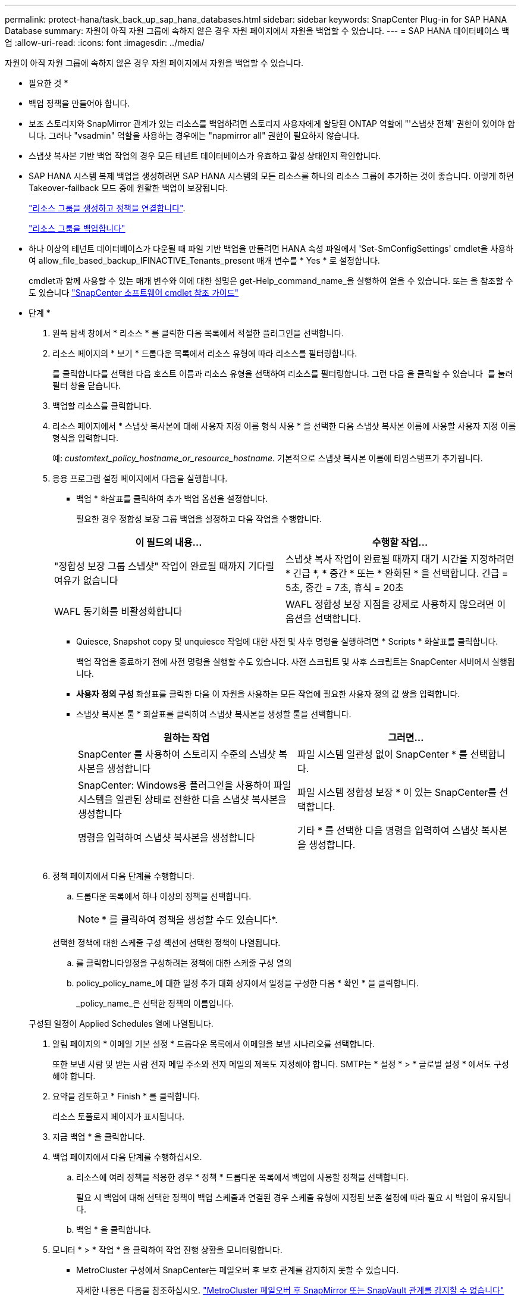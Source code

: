 ---
permalink: protect-hana/task_back_up_sap_hana_databases.html 
sidebar: sidebar 
keywords: SnapCenter Plug-in for SAP HANA Database 
summary: 자원이 아직 자원 그룹에 속하지 않은 경우 자원 페이지에서 자원을 백업할 수 있습니다. 
---
= SAP HANA 데이터베이스 백업
:allow-uri-read: 
:icons: font
:imagesdir: ../media/


[role="lead"]
자원이 아직 자원 그룹에 속하지 않은 경우 자원 페이지에서 자원을 백업할 수 있습니다.

* 필요한 것 *

* 백업 정책을 만들어야 합니다.
* 보조 스토리지와 SnapMirror 관계가 있는 리소스를 백업하려면 스토리지 사용자에게 할당된 ONTAP 역할에 "'스냅샷 전체' 권한이 있어야 합니다. 그러나 "vsadmin" 역할을 사용하는 경우에는 "napmirror all" 권한이 필요하지 않습니다.
* 스냅샷 복사본 기반 백업 작업의 경우 모든 테넌트 데이터베이스가 유효하고 활성 상태인지 확인합니다.
* SAP HANA 시스템 복제 백업을 생성하려면 SAP HANA 시스템의 모든 리소스를 하나의 리소스 그룹에 추가하는 것이 좋습니다. 이렇게 하면 Takeover-failback 모드 중에 원활한 백업이 보장됩니다.
+
link:protect-hana/task_create_resource_groups_and_attach_policies.html["리소스 그룹을 생성하고 정책을 연결합니다"].

+
link:protect-hana/task_back_up_resource_groups_sap_hana.html["리소스 그룹을 백업합니다"]

* 하나 이상의 테넌트 데이터베이스가 다운될 때 파일 기반 백업을 만들려면 HANA 속성 파일에서 'Set-SmConfigSettings' cmdlet을 사용하여 allow_file_based_backup_IFINACTIVE_Tenants_present 매개 변수를 * Yes * 로 설정합니다.
+
cmdlet과 함께 사용할 수 있는 매개 변수와 이에 대한 설명은 get-Help_command_name_을 실행하여 얻을 수 있습니다. 또는 을 참조할 수도 있습니다 https://library.netapp.com/ecm/ecm_download_file/ECMLP2880726["SnapCenter 소프트웨어 cmdlet 참조 가이드"]



* 단계 *

. 왼쪽 탐색 창에서 * 리소스 * 를 클릭한 다음 목록에서 적절한 플러그인을 선택합니다.
. 리소스 페이지의 * 보기 * 드롭다운 목록에서 리소스 유형에 따라 리소스를 필터링합니다.
+
를 클릭합니다image:../media/filter_icon.gif[""]를 선택한 다음 호스트 이름과 리소스 유형을 선택하여 리소스를 필터링합니다. 그런 다음 을 클릭할 수 있습니다 image:../media/filter_icon.gif[""] 를 눌러 필터 창을 닫습니다.

. 백업할 리소스를 클릭합니다.
. 리소스 페이지에서 * 스냅샷 복사본에 대해 사용자 지정 이름 형식 사용 * 을 선택한 다음 스냅샷 복사본 이름에 사용할 사용자 지정 이름 형식을 입력합니다.
+
예: _customtext_policy_hostname_or_resource_hostname_. 기본적으로 스냅샷 복사본 이름에 타임스탬프가 추가됩니다.

. 응용 프로그램 설정 페이지에서 다음을 실행합니다.
+
** 백업 * 화살표를 클릭하여 추가 백업 옵션을 설정합니다.
+
필요한 경우 정합성 보장 그룹 백업을 설정하고 다음 작업을 수행합니다.

+
|===
| 이 필드의 내용... | 수행할 작업... 


 a| 
"정합성 보장 그룹 스냅샷" 작업이 완료될 때까지 기다릴 여유가 없습니다
 a| 
스냅샷 복사 작업이 완료될 때까지 대기 시간을 지정하려면 * 긴급 *, * 중간 * 또는 * 완화된 * 을 선택합니다. 긴급 = 5초, 중간 = 7초, 휴식 = 20초



 a| 
WAFL 동기화를 비활성화합니다
 a| 
WAFL 정합성 보장 지점을 강제로 사용하지 않으려면 이 옵션을 선택합니다.

|===
** Quiesce, Snapshot copy 및 unquiesce 작업에 대한 사전 및 사후 명령을 실행하려면 * Scripts * 화살표를 클릭합니다.
+
백업 작업을 종료하기 전에 사전 명령을 실행할 수도 있습니다. 사전 스크립트 및 사후 스크립트는 SnapCenter 서버에서 실행됩니다.

** ** 사용자 정의 구성** 화살표를 클릭한 다음 이 자원을 사용하는 모든 작업에 필요한 사용자 정의 값 쌍을 입력합니다.
** 스냅샷 복사본 툴 * 화살표를 클릭하여 스냅샷 복사본을 생성할 툴을 선택합니다.
+
|===
| 원하는 작업 | 그러면... 


 a| 
SnapCenter 를 사용하여 스토리지 수준의 스냅샷 복사본을 생성합니다
 a| 
파일 시스템 일관성 없이 SnapCenter * 를 선택합니다.



 a| 
SnapCenter: Windows용 플러그인을 사용하여 파일 시스템을 일관된 상태로 전환한 다음 스냅샷 복사본을 생성합니다
 a| 
파일 시스템 정합성 보장 * 이 있는 SnapCenter를 선택합니다.



 a| 
명령을 입력하여 스냅샷 복사본을 생성합니다
 a| 
기타 * 를 선택한 다음 명령을 입력하여 스냅샷 복사본을 생성합니다.

|===
+
image:../media/application_settings.gif[""]



. 정책 페이지에서 다음 단계를 수행합니다.
+
.. 드롭다운 목록에서 하나 이상의 정책을 선택합니다.
+

NOTE: * 를 클릭하여 정책을 생성할 수도 있습니다image:../media/add_policy_from_resourcegroup.gif[""]*.

+
선택한 정책에 대한 스케줄 구성 섹션에 선택한 정책이 나열됩니다.

.. 를 클릭합니다image:../media/add_policy_from_resourcegroup.gif[""]일정을 구성하려는 정책에 대한 스케줄 구성 열의
.. policy_policy_name_에 대한 일정 추가 대화 상자에서 일정을 구성한 다음 * 확인 * 을 클릭합니다.
+
_policy_name_은 선택한 정책의 이름입니다.

+
구성된 일정이 Applied Schedules 열에 나열됩니다.



. 알림 페이지의 * 이메일 기본 설정 * 드롭다운 목록에서 이메일을 보낼 시나리오를 선택합니다.
+
또한 보낸 사람 및 받는 사람 전자 메일 주소와 전자 메일의 제목도 지정해야 합니다. SMTP는 * 설정 * > * 글로벌 설정 * 에서도 구성해야 합니다.

. 요약을 검토하고 * Finish * 를 클릭합니다.
+
리소스 토폴로지 페이지가 표시됩니다.

. 지금 백업 * 을 클릭합니다.
. 백업 페이지에서 다음 단계를 수행하십시오.
+
.. 리소스에 여러 정책을 적용한 경우 * 정책 * 드롭다운 목록에서 백업에 사용할 정책을 선택합니다.
+
필요 시 백업에 대해 선택한 정책이 백업 스케줄과 연결된 경우 스케줄 유형에 지정된 보존 설정에 따라 필요 시 백업이 유지됩니다.

.. 백업 * 을 클릭합니다.


. 모니터 * > * 작업 * 을 클릭하여 작업 진행 상황을 모니터링합니다.
+
** MetroCluster 구성에서 SnapCenter는 페일오버 후 보호 관계를 감지하지 못할 수 있습니다.
+
자세한 내용은 다음을 참조하십시오. https://kb.netapp.com/Advice_and_Troubleshooting/Data_Protection_and_Security/SnapCenter/Unable_to_detect_SnapMirror_or_SnapVault_relationship_after_MetroCluster_failover["MetroCluster 페일오버 후 SnapMirror 또는 SnapVault 관계를 감지할 수 없습니다"^]

** VMDK에서 애플리케이션 데이터를 백업하고 VMware vSphere용 SnapCenter 플러그인의 Java 힙 크기가 충분히 크지 않으면 백업이 실패할 수 있습니다.
+
Java 힙 크기를 늘리려면 스크립트 파일 _/opt/netapp/init_scripts/scvservice_를 찾습니다. 이 스크립트에서 _do_start method_command는 SnapCenter VMware 플러그인 서비스를 시작합니다. 이 명령을 _java-jar-Xmx8192M-Xms4096M_로 업데이트합니다




